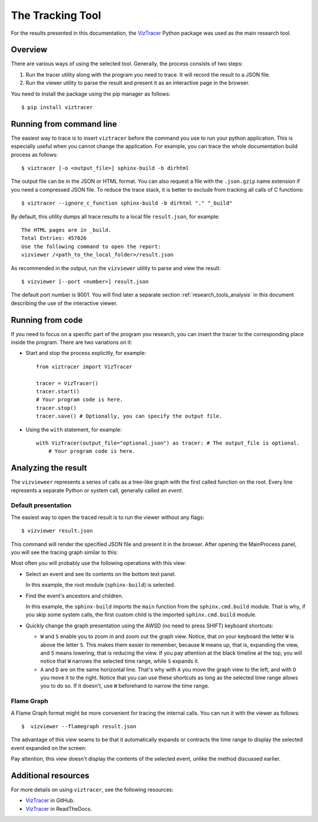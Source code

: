 .. _research_tools:

The Tracking Tool
#################

For the results presented in this documentation,
the `VizTracer <https://github.com/gaogaotiantian/viztracer>`_ Python package was used as the main research tool.


Overview
========

There are various ways of using the selected tool.
Generally, the process consists of two steps:

#. Run the tracer utility along with the program you need to trace. It will record the result to a JSON file.
#. Run the viewer utility to parse the result and present it as an interactive page in the browser.

You need to install the package using the pip manager as follows::

   $ pip install viztracer


Running from command line
=========================

The easiest way to trace is to insert ``viztracer`` before the command you use to run your python application.
This is especially useful when you cannot change the application.
For example, you can trace the whole documentation build process as follows::

   $ viztracer [-o <output_file>] sphinx-build -b dirhtml

The output file can be in the JSON or HTML format. You can also request a file with the ``.json.gzip`` name
extension if you need a compressed JSON file.
To reduce the trace stack, it is better to exclude from tracking all calls of C functions::

   $ viztracer --ignore_c_function sphinx-build -b dirhtml "." "_build"

By default, this utility dumps all trace results to a local file ``result.json``, for example::

   The HTML pages are in _build.
   Total Entries: 457026
   Use the following command to open the report:
   vizviewer /<path_to_the_local_folder>/result.json

As recommended in the output, run the ``vizviewer`` utility to parse and view the result::

   $ vizviewer [--port <number>] result.json

The default port number is 9001. You will find later a separate section :ref:`research_tools_analysis` in this document
describing the use of the interactive viewer.


Running from code
=================

If you need to focus on a specific part of the program you research, you can insert the tracer to the corresponding
place inside the program. There are two variations on it:

*  Start and stop the process explicitly, for example::

      from viztracer import VizTracer

      tracer = VizTracer()
      tracer.start()
      # Your program code is here.
      tracer.stop()
      tracer.save() # Optionally, you can specify the output file.

*  Using the ``with`` statement, for example::

      with VizTracer(output_file="optional.json") as tracer: # The output_file is optional.
          # Your program code is here.


.. _research_tools_analysis:

Analyzing the result
====================

The ``vizvieweer`` represents a series of calls as a tree-like graph with the first called function on the root.
Every line represents a separate Python or system call, generally called an *event*.


Default presentation
--------------------

The easiest way to open the traced result is to run the viewer without any flags::

   $ vizviewer result.json

This command will render the specified JSON file and present it in the browser. After opening the MainProcess panel,
you will see the tracing graph similar to this:

.. image:: vizview_default.png
   :width: 100%

Most often you will probably use the following operations with this view:

*  Select an event and see its contents on the bottom text panel.

   In this example, the root module (``sphinx-build``) is selected.

*  Find the event's ancestors and children.

   In this example, the ``sphinx-build`` imports the ``main`` function from the ``sphinx.cmd.build`` module.
   That is why, if you skip some system calls, the first custom child is the imported ``sphinx.cmd.build`` module.

*  Quickly change the graph presentation using the AWSD (no need to press SHIFT) keyboard shortcuts:

   -  ``W`` and ``S`` enable you to zoom in and zoom out the graph view.
      Notice, that on your keyboard the letter ``W`` is above the letter ``S``.
      This makes them easier to remember, because ``W`` means up, that is, expanding the view, and ``S``
      means lowering, that is reducing the view.
      If you pay attention at the black timeline at the top, you will notice that ``W`` narrows the selected time range,
      while ``S`` expands it.
   -  ``A`` and ``D`` are on the same horizontal line.
      That's why with ``A`` you move the graph view to the left, and with ``D`` you move it to the right.
      Notice that you can use these shortcuts as long as the selected time range allows you to do so.
      If it doesn't, use ``W`` beforehand to narrow the time range.


Flame Graph
-----------

A Flame Graph format might be more convenient for tracing the internal calls.
You can run it with the viewer as follows::

   $  vizviewer --flamegraph result.json

The advantage of this view seams to be that it automatically expands or contracts the time range to display
the selected event expanded on the screen:

.. image:: flame_graph.png
   :width: 100%

Pay attention, this view doesn't display the contents of the selected event, unlike the method discussed earlier.


Additional resources
====================

For more details on using ``viztracer``, see the following resources:

*  `VizTracer <https://github.com/gaogaotiantian/viztracer>`_ in GitHub.
*  `VizTracer <https://viztracer.readthedocs.io/en/stable/>`_ in ReadTheDocs.

